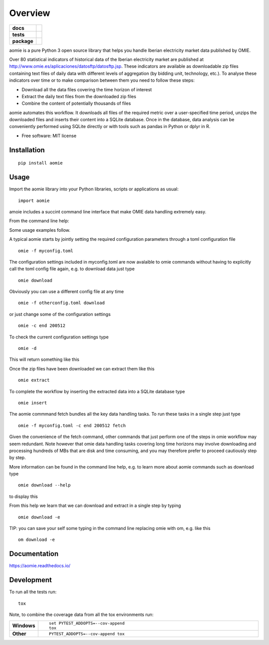========
Overview
========

.. start-badges

.. list-table::
    :stub-columns: 1

    * - docs
      - |docs|
    * - tests
      - | |travis| |appveyor| |requires|
        | |codecov|
    * - package
      - | |version| |wheel| |supported-versions| |supported-implementations|
.. |docs| image:: https://readthedocs.org/projects/aomie/badge/?style=flat
    :target: https://readthedocs.org/projects/aomie
    :alt: Documentation Status

.. |travis| image:: https://api.travis-ci.org/qheuristics/aomie.svg?branch=master
    :alt: Travis-CI Build Status
    :target: https://travis-ci.org/qheuristics/aomie

.. |appveyor| image:: https://ci.appveyor.com/api/projects/status/github/qheuristics/aomie?branch=master&svg=true
    :alt: AppVeyor Build Status
    :target: https://ci.appveyor.com/project/qheuristics/aomie

.. |requires| image:: https://requires.io/github/qheuristics/aomie/requirements.svg?branch=master
    :alt: Requirements Status
    :target: https://requires.io/github/qheuristics/aomie/requirements/?branch=master

.. |codecov| image:: https://codecov.io/github/qheuristics/aomie/coverage.svg?branch=master
    :alt: Coverage Status
    :target: https://codecov.io/github/qheuristics/aomie

.. |version| image:: https://img.shields.io/pypi/v/aomie.svg
    :alt: PyPI Package latest release
    :target: https://pypi.org/project/aomie

.. |wheel| image:: https://img.shields.io/pypi/wheel/aomie.svg
    :alt: PyPI Wheel
    :target: https://pypi.org/project/aomie

.. |supported-versions| image:: https://img.shields.io/pypi/pyversions/aomie.svg
    :alt: Supported versions
    :target: https://pypi.org/project/aomie

.. |supported-implementations| image:: https://img.shields.io/pypi/implementation/aomie.svg
    :alt: Supported implementations
    :target: https://pypi.org/project/aomie


.. end-badges

aomie is a pure Python 3 open source library that helps you handle Iberian electricity market data published by OMIE.

Over 80 statistical indicators of historical data of the Iberian electricity market are published at
http://www.omie.es/aplicaciones/datosftp/datosftp.jsp. These indicators are available as downloadable zip files
containing text files of daily data with different levels of aggregation (by bidding unit, technology, etc.).
To analyse these indicators over time or to make comparison between them you need to follow these steps:

- Download all the data files covering the time horizon of interest
- Extract the daily text files from the downloaded zip files
- Combine the content of potentially thousands of files

aomie automates this workflow. It  downloads all files of the required metric over a user-specified
time period, unzips the downloaded files and inserts their content into a SQLite database. Once in the database,
data analysis can be conveniently performed using SQLite directly or with tools such as pandas in Python or
dplyr in R.

* Free software: MIT license

Installation
============

::

    pip install aomie

Usage
=====

Import the aomie library into your Python libraries, scripts or applications as usual::

    import aomie

amoie includes a succint command line interface that make OMIE data handling extremely easy.

From the command line help:

.. raw:: html

        <div>
        <PRE>
        <B>AOMIE</B>                         User Commands                        <B>AOMIE</B>

        Usage: omie [OPTIONS] COMMAND [ARGS]...

          aomie: OMIE electricity market data handling tool

        Options:
          --version               Display version.
          -f, --config-file TEXT  Configuration file name and location.
          -d, --display-config    Display configuration
          -c, --config KEY VALUE  Overrides a config key/value pair.
          -v, --verbose           Enables verbose mode.
          --help                  Show this message and exit.

        Commands:
          download  Download OMIE data.
          extract   Extract data from zip files.
          fetch     Download, extract and insert files into database.
          insert    Insert data into SQLite database.

        </PRE></div>


Some usage examples follow.

A typical aomie starts by jointly setting the required configuration parameters through
a toml configuration file

::

    omie -f myconfig.toml


The configuration settings included in myconfig.toml are now avalaible to omie commands
without having to explicitly call the toml config file again, e.g. to download data just type

::

    omie download

Obviously you can use a different config file at any time

::

    omie -f otherconfig.toml download

or just change some of the configuration settings

::

    omie -c end 200512

To check the current configuration settings type

::

    omie -d

This will return something like this

.. raw:: html

        <div>
        <PRE>
        &lt;Config OrderedDict([('servername', 'www.omel.es'),
                     ('fichero', 'pdbf'),
                     ('start', 200501),
                     ('end', 200512),
                     ('path', '_data3/'),
                     ('dbname', 'test2.db3'),
                     ('filter_unit',
                      ['BES5',
                       'CTN4',
                       'PGR5',
                       'ECT2'])])&gt;
        </PRE></div>

Once the zip files have been downloaded we can extract them like this

::

    omie extract

To complete the workflow by inserting the extracted data into a SQLite database type

::

    omie insert

The aomie commmand fetch bundles all the key data handling tasks. To run these
tasks in a single step just type

::

    omie -f myconfig.toml -c end 200512 fetch

Given the convenience of the fetch command, other commands that just perform one of
the steps in omie workflow may seem redundant. Note however that omie data
handling tasks covering long time horizons may involve downloading and processing
hundreds of MBs that are disk and time consuming, and you may therefore prefer to proceed
cautiously step by step.

More information can be found in the command line help, e.g. to learn more about
aomie commands such as download type

::

    omie download --help

to display this

.. raw:: html

        <div>
        <PRE>
        <B>AOMIE</B>                         User Commands                        <B>AOMIE</B>

        Usage: omie download [OPTIONS]

          Download OMIE files to local destination.

        Options:
          -e, --extract  Extract downloaded files.
          --help         Show this message and exit.

        </PRE></div>


From this help we learn that we can download and extract in a single step by typing

::

    omie download -e

TIP: you can save your self some typing in the command line replacing omie with om,
e.g. like this

::

    om download -e

Documentation
=============

https://aomie.readthedocs.io/


Development
===========

To run all the tests run::

    tox

Note, to combine the coverage data from all the tox environments run:

.. list-table::
    :widths: 10 90
    :stub-columns: 1

    - - Windows
      - ::

            set PYTEST_ADDOPTS=--cov-append
            tox

    - - Other
      - ::

            PYTEST_ADDOPTS=--cov-append tox
